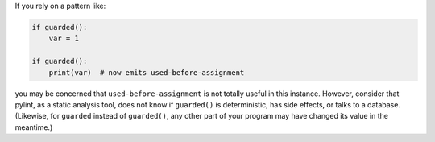 If you rely on a pattern like:

.. sourcecode:: python

    if guarded():
        var = 1

    if guarded():
        print(var)  # now emits used-before-assignment

you may be concerned that ``used-before-assignment`` is not totally useful
in this instance. However, consider that pylint, as a static analysis tool, does
not know if ``guarded()`` is deterministic, has side effects, or talks to
a database. (Likewise, for ``guarded`` instead of ``guarded()``, any other
part of your program may have changed its value in the meantime.)
